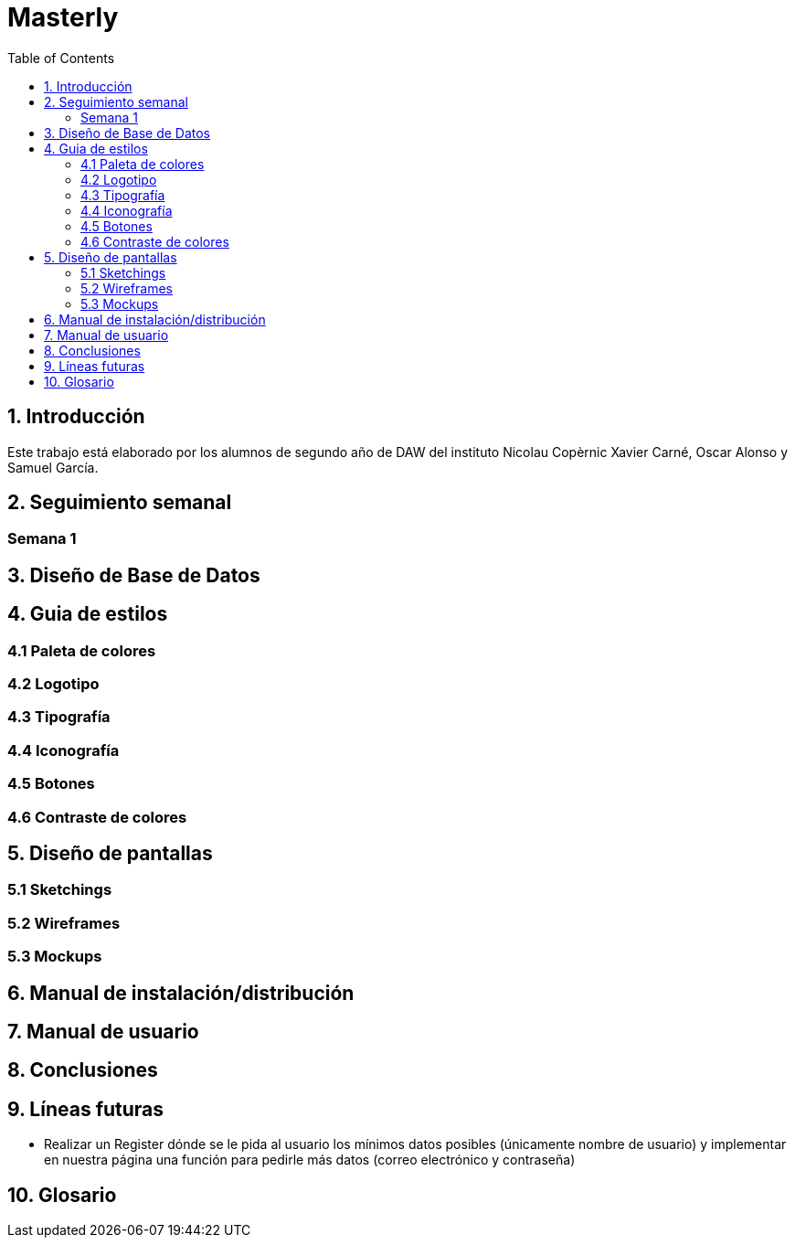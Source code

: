 :toc: left

= Masterly

== 1. Introducción

Este trabajo está elaborado por los alumnos de segundo año de DAW del instituto Nicolau Copèrnic Xavier Carné, Oscar Alonso y Samuel García. 

== 2. Seguimiento semanal

=== Semana 1



== 3. Diseño de Base de Datos

== 4. Guia de estilos

=== 4.1 Paleta de colores



=== 4.2 Logotipo

=== 4.3 Tipografía

=== 4.4 Iconografía

=== 4.5 Botones

=== 4.6 Contraste de colores

== 5. Diseño de pantallas

=== 5.1 Sketchings

=== 5.2 Wireframes

=== 5.3 Mockups

== 6. Manual de instalación/distribución

== 7. Manual de usuario

== 8. Conclusiones

== 9. Líneas futuras

 - Realizar un Register dónde se le pida al usuario los mínimos datos posibles (únicamente nombre de usuario) y implementar en nuestra página una función para pedirle más datos (correo electrónico y contraseña)

== 10. Glosario
